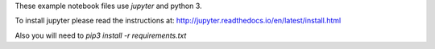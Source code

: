 These example notebook files use `jupyter` and python 3.

To install jupyter please read the instructions at: http://jupyter.readthedocs.io/en/latest/install.html

Also you will need to `pip3 install -r requirements.txt`
